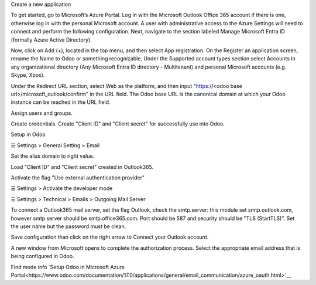 Create a new application

To get started, go to Microsoft’s Azure Portal. Log in with the Microsoft Outlook Office
365 account if there is one, otherwise log in with the personal Microsoft account.
A user with administrative access to the Azure Settings will need to connect and
perform the following configuration.
Next, navigate to the section labeled Manage Microsoft Entra ID (formally Azure Active
Directory).

Now, click on Add (+), located in the top menu, and then select App registration.
On the Register an application screen, rename the Name to Odoo or something
recognizable. Under the Supported account types section select Accounts in any
organizational directory (Any Microsoft Entra ID directory - Multitenant) and personal
Microsoft accounts (e.g. Skype, Xbox).


Under the Redirect URL section, select Web as the platform, and then input
"https://<odoo base url>/microsoft_outlook/confirm" in the URL field.
The Odoo base URL is the canonical domain at which your Odoo instance can be reached
in the URL field.

Assign users and groups.

Create credentials.
Create "Client ID" and "Client secret" for successfully use into Odoo.

Setup in Odoo

☰ Settings > General Setting > Email

Set the alias domain to right value.

Load "Client ID" and "Client secret" created in Outlook365.

Activate the flag "Use external authentication provider"


☰ Settings > Activate the developer mode

☰ Settings > Technical > Emails > Outgoing Mail Server


To connect a Outlook365 mail server, set tha flag Outlook, check the smtp.server:
this module set smtp.outlook.com, however smtp server should be smtp.office365.com.
Port should be 587 and security should be "TLS (StartTLS)".
Set the user name but the password must be clean.

Save configuration than click on the right arrow to Connect your Outlook account.

A new window from Microsoft opens to complete the authorization process.
Select the appropriate email address that is being configured in Odoo.


Find mode info `Setup Odoo  in Microsoft Azure Portal<https://www.odoo.com/documentation/17.0/applications/general/email_communication/azure_oauth.html>`__
